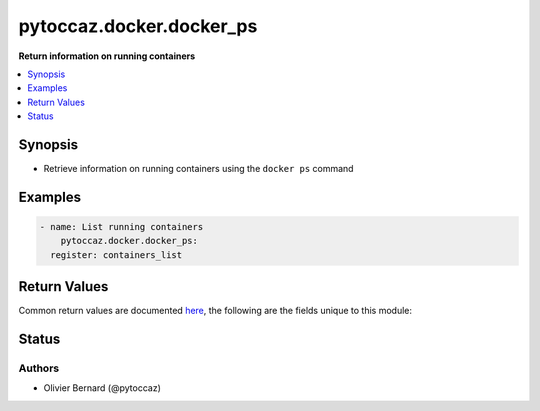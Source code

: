 .. _pytoccaz.docker.docker_ps_module:


*************************
pytoccaz.docker.docker_ps
*************************

**Return information on running containers**



.. contents::
   :local:
   :depth: 1


Synopsis
--------
- Retrieve information on running containers using the ``docker ps`` command







Examples
--------

.. code-block:: yaml

    - name: List running containers
        pytoccaz.docker.docker_ps:
      register: containers_list



Return Values
-------------
Common return values are documented `here <https://docs.ansible.com/ansible/latest/reference_appendices/common_return_values.html#common-return-values>`_, the following are the fields unique to this module:

.. raw:: html

    <table border=0 cellpadding=0 class="documentation-table">
        <tr>
            <th colspan="1">Key</th>
            <th>Returned</th>
            <th width="100%">Description</th>
        </tr>
            <tr>
                <td colspan="1">
                    <div class="ansibleOptionAnchor" id="return-"></div>
                    <b>results</b>
                    <a class="ansibleOptionLink" href="#return-" title="Permalink to this return value"></a>
                    <div style="font-size: small">
                      <span style="color: purple">list</span>
                       / <span style="color: purple">elements=dictionary</span>
                    </div>
                </td>
                <td>success</td>
                <td>
                            <div>List of containers running on the target host</div>
                    <br/>
                        <div style="font-size: smaller"><b>Sample:</b></div>
                        <div style="font-size: smaller; color: blue; word-wrap: break-word; word-break: break-all;">[{&#x27;id&#x27;: &#x27;e7f4ccdb8680cb1dfca60d57252b031a77d3e060741dda1de662b80c22bf9b60&#x27;, &#x27;created&#x27;: &#x27;10 days ago&#x27;, &#x27;names&#x27;: &#x27;web-server&#x27;, &#x27;image&#x27;: &#x27;web:latest&#x27;, &#x27;ports&#x27;: &#x27;80/tcp&#x27;, &#x27;status&#x27;: &#x27;Up 19 minutes&#x27;, &#x27;command&#x27;: &#x27;nginx&#x27;}]</div>
                </td>
            </tr>
    </table>
    <br/><br/>


Status
------


Authors
~~~~~~~

- Olivier Bernard (@pytoccaz)
